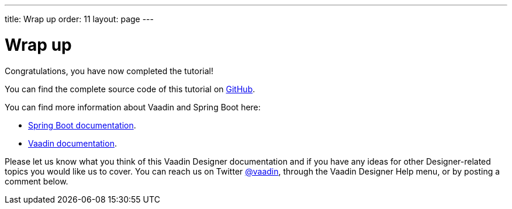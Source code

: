 ---
title: Wrap up
order: 11
layout: page
---

[[designer.wrap.up]]
= Wrap up

Congratulations, you have now completed the tutorial!

You can find the complete source code of this tutorial on https://github.com/vaadin-learning-center/crm-tutorial/tree/designer-tutorial[GitHub].

You can find more information about Vaadin and Spring Boot here:

* https://spring.io/projects/spring-boot#learn[Spring Boot documentation].
* https://vaadin.com/docs/index.html[Vaadin documentation].

Please let us know what you think of this Vaadin Designer documentation and if you have any ideas for other Designer-related topics you would like us to cover. You can reach us on Twitter link:https://twitter.com/vaadin[@vaadin], through the Vaadin Designer Help menu, or by posting a comment below.